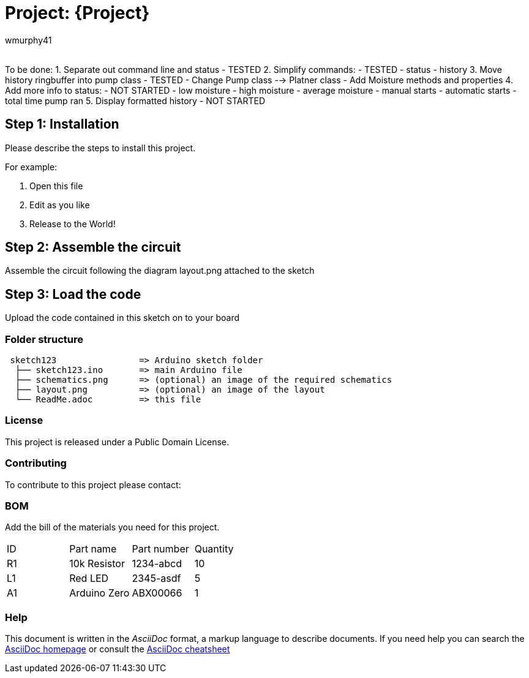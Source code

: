 :Author: wmurphy41
:Email:
:Date: 17/09/2020
:Revision: version#
:License: Public Domain

= Project: {Project}

To be done:
1. Separate out command line and status       - TESTED
2. Simplify commands:                         - TESTED
  - status
  - history
3. Move history ringbuffer into pump class    - TESTED
   - Change Pump class --> Platner class
   - Add Moisture methods and properties
4. Add more info to status:                   - NOT STARTED
  - low moisture
  - high moisture
  - average moisture
  - manual starts
  - automatic starts
  - total time pump ran
5. Display formatted history                  - NOT STARTED

== Step 1: Installation
Please describe the steps to install this project.

For example:

1. Open this file
2. Edit as you like
3. Release to the World!

== Step 2: Assemble the circuit

Assemble the circuit following the diagram layout.png attached to the sketch

== Step 3: Load the code

Upload the code contained in this sketch on to your board

=== Folder structure

....
 sketch123                => Arduino sketch folder
  ├── sketch123.ino       => main Arduino file
  ├── schematics.png      => (optional) an image of the required schematics
  ├── layout.png          => (optional) an image of the layout
  └── ReadMe.adoc         => this file
....

=== License
This project is released under a {License} License.

=== Contributing
To contribute to this project please contact: 

=== BOM
Add the bill of the materials you need for this project.

|===
| ID | Part name      | Part number | Quantity
| R1 | 10k Resistor   | 1234-abcd   | 10       
| L1 | Red LED        | 2345-asdf   | 5        
| A1 | Arduino Zero   | ABX00066    | 1        
|===


=== Help
This document is written in the _AsciiDoc_ format, a markup language to describe documents. 
If you need help you can search the http://www.methods.co.nz/asciidoc[AsciiDoc homepage]
or consult the http://powerman.name/doc/asciidoc[AsciiDoc cheatsheet]
